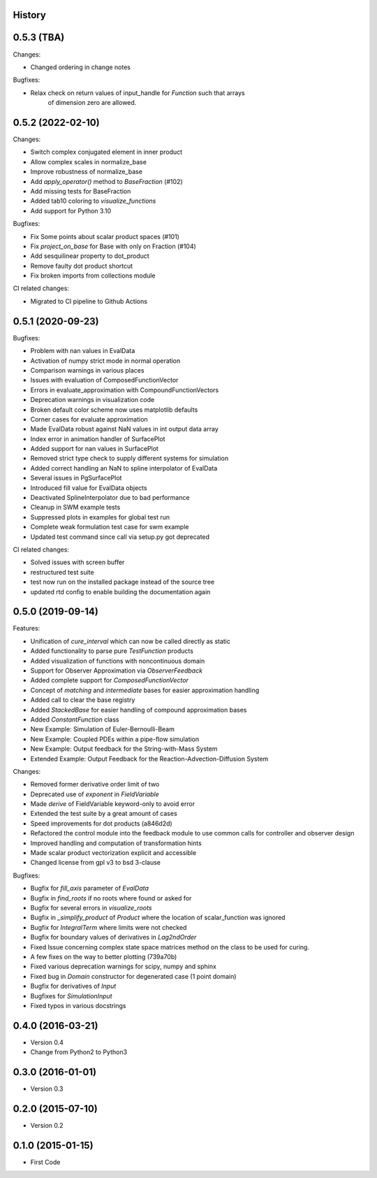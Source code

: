 .. :changelog:

History
-------


0.5.3 (TBA)
-----------
Changes:

* Changed ordering in change notes

Bugfixes:

* Relax check on return values of input_handle for `Function` such that arrays
    of dimension zero are allowed.


0.5.2 (2022-02-10)
------------------
Changes:

* Switch complex conjugated element in inner product
* Allow complex scales in normalize_base
* Improve robustness of normalize_base
* Add `apply_operator()` method to `BaseFraction` (#102)
* Add missing tests for BaseFraction
* Added tab10 coloring to `visualize_functions`
* Add support for Python 3.10

Bugfixes:

* Fix Some points about scalar product spaces (#101)
* Fix `project_on_base` for Base with only on Fraction (#104)
* Add sesquilinear property to dot_product
* Remove faulty dot product shortcut
* Fix broken imports from collections module

CI related changes:

* Migrated to CI pipeline to Github Actions


0.5.1 (2020-09-23)
------------------
Bugfixes:

* Problem with nan values in EvalData
* Activation of numpy strict mode in normal operation
* Comparison warnings in various places
* Issues with evaluation of ComposedFunctionVector
* Errors in evaluate_approximation with CompoundFunctionVectors
* Deprecation warnings in visualization code
* Broken default color scheme now uses matplotlib defaults
* Corner cases for evaluate approximation
* Made EvalData robust against NaN values in int output data array
* Index error in animation handler of SurfacePlot
* Added support for nan values in SurfacePlot
* Removed strict type check to supply different systems for simulation
* Added correct handling an NaN to spline interpolator of EvalData
* Several issues in PgSurfacePlot
* Introduced fill value for EvalData objects
* Deactivated SplineInterpolator due to bad performance
* Cleanup in SWM example tests
* Suppressed plots in examples for global test run
* Complete weak formulation test case for swm example
* Updated test command since call via setup.py got deprecated

CI related changes:

* Solved issues with screen buffer
* restructured test suite
* test now run on the installed package instead of the source tree
* updated rtd config to enable building the documentation again


0.5.0 (2019-09-14)
------------------
Features:

* Unification of `cure_interval` which can now be called directly as static
* Added functionality to parse pure `TestFunction` products
* Added visualization of functions with noncontinuous domain
* Support for Observer Approximation via `ObserverFeedback`
* Added complete support for `ComposedFunctionVector`
* Concept of `matching` and `intermediate` bases for easier approximation handling
* Added call to clear the base registry
* Added `StackedBase` for easier handling of compound approximation bases
* Added `ConstantFunction` class
* New Example: Simulation of Euler-Bernoulli-Beam
* New Example: Coupled PDEs within a pipe-flow simulation
* New Example: Output feedback for the String-with-Mass System
* Extended Example: Output Feedback for the Reaction-Advection-Diffusion System

Changes:

* Removed former derivative order limit of two
* Deprecated use of `exponent` in `FieldVariable`
* Made `derive` of FieldVariable keyword-only to avoid error
* Extended the test suite by a great amount of cases
* Speed improvements for dot products (a846d2d)
* Refactored the control module into the feedback module to use common calls
  for controller and observer design
* Improved handling and computation of transformation hints
* Made scalar product vectorization explicit and accessible
* Changed license from gpl v3 to bsd 3-clause

Bugfixes:

* Bugfix for `fill_axis` parameter of `EvalData`
* Bugfix in `find_roots` if no roots where found or asked for
* Bugfix for several errors in `visualize_roots`
* Bugfix in `_simplify_product` of `Product` where the location of
  scalar_function was ignored
* Bugfix for `IntegralTerm` where limits were not checked
* Bugfix for boundary values of derivatives in `Lag2ndOrder`
* Fixed Issue concerning complex state space matrices
  method on the class to be used for curing.
* A few fixes on the way to better plotting (739a70b)
* Fixed various deprecation warnings for scipy, numpy and sphinx
* Fixed bug in `Domain` constructor for degenerated case (1 point domain)
* Bugfix for derivatives of `Input`
* Bugfixes  for `SimulationInput`
* Fixed typos in various docstrings


0.4.0 (2016-03-21)
------------------

* Version 0.4
* Change from Python2 to Python3


0.3.0 (2016-01-01)
------------------

* Version 0.3


0.2.0 (2015-07-10)
------------------

* Version 0.2


0.1.0 (2015-01-15)
------------------

* First Code
